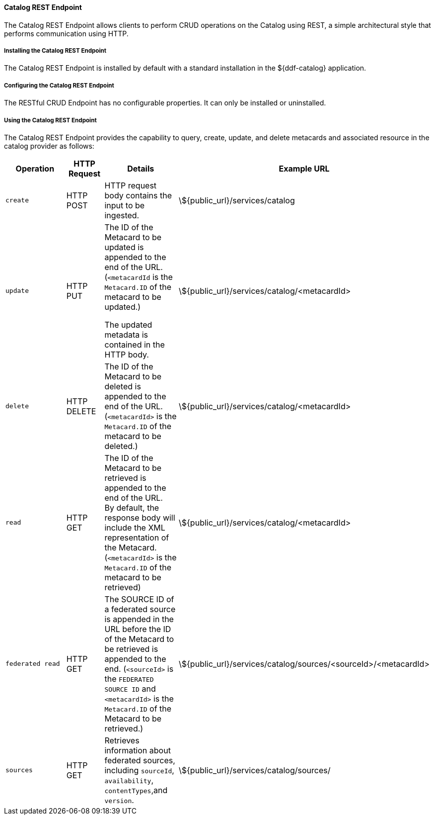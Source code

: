 
==== Catalog REST Endpoint

The Catalog REST Endpoint allows clients to perform CRUD operations on the Catalog using REST, a simple architectural style that performs communication using HTTP. 

===== Installing the Catalog REST Endpoint

The Catalog REST Endpoint is installed by default with a standard installation in the ${ddf-catalog} application.

===== Configuring the Catalog REST Endpoint

The RESTful CRUD Endpoint has no configurable properties.
It can only be installed or uninstalled.

===== Using the Catalog REST Endpoint

The Catalog REST Endpoint provides the capability to query, create, update, and delete metacards and associated resource in the catalog provider as follows:

[cols="2m,1,2,5", options="header"]
|===

|Operation
|HTTP Request
|Details
|Example URL

|create
|HTTP POST
|HTTP request body contains the input to be ingested.
|\${public_url}/services/catalog

|update
|HTTP PUT
|The ID of the Metacard to be updated is appended to the end of the URL. (`<metacardId` is the `Metacard.ID` of the metacard to be updated.)

The updated metadata is contained in the HTTP body.

|\${public_url}/services/catalog/<metacardId>

|delete
|HTTP DELETE
|The ID of the Metacard to be deleted is appended to the end of the URL.(`<metacardId>` is the `Metacard.ID` of the metacard to be deleted.)
|\${public_url}/services/catalog/<metacardId>

|read
|HTTP GET
|The ID of the Metacard to be retrieved is appended to the end of the URL. +
By default, the response body will include the XML representation of the Metacard. (`<metacardId>` is the `Metacard.ID` of the metacard to be retrieved)

|\${public_url}/services/catalog/<metacardId>

|federated read
|HTTP GET
|The SOURCE ID of a federated source is appended in the URL before the ID of the Metacard to be retrieved is appended to the end. (`<sourceId>` is the `FEDERATED SOURCE ID` and `<metacardId>` is the `Metacard.ID` of the Metacard to be retrieved.)

|\${public_url}/services/catalog/sources/&lt;sourceId&gt;/&lt;metacardId&gt;

|sources
|HTTP GET
|Retrieves information about federated sources, including `sourceId`, `availability`, `contentTypes`,and `version`.

|\${public_url}/services/catalog/sources/

|===

